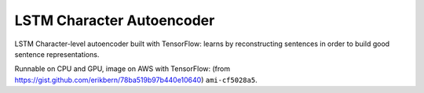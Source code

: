 LSTM Character Autoencoder
==========================

LSTM Character-level autoencoder built with TensorFlow: learns by
reconstructing sentences in order to build good sentence representations.

Runnable on CPU and GPU, image on AWS with TensorFlow:
(from https://gist.github.com/erikbern/78ba519b97b440e10640) ``ami-cf5028a5``.
